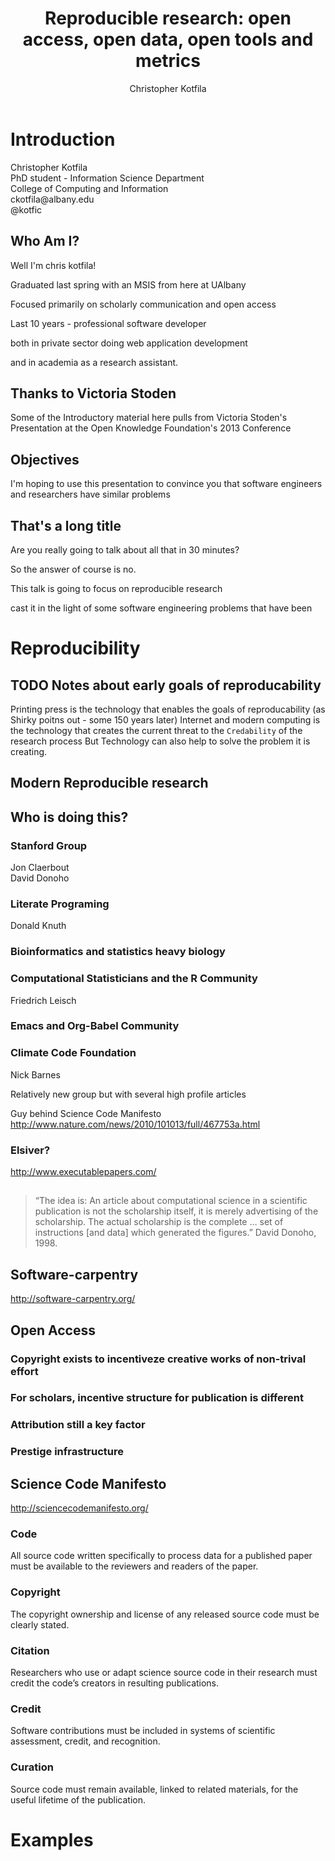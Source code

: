 #+Title: Reproducible research: open access, open data, open tools and metrics
#+Author: Christopher Kotfila
#+Email: ckotfila@albany.edu
#+OPTIONS: toc:nil num:nil

#+REVEAL_ROOT: revealjs/
#+REVEAL_HLEVEL: 2

* Introduction
Christopher Kotfila\\
PhD student - Information Science Department\\
College of Computing and Information\\
ckotfila@albany.edu \\
@kotfic
** Who Am I?
Well I'm chris kotfila!
#+BEGIN_NOTES
Graduated last spring with an MSIS from here at UAlbany

Focused primarily on scholarly communication and open access

Last 10 years - professional software developer

both in private sector doing web application development

and in academia as a research assistant.
#+END_NOTES
** Thanks to Victoria Stoden
Some of the Introductory material here pulls from Victoria Stoden's Presentation at the Open Knowledge Foundation's 2013 Conference
** Objectives
#+BEGIN_NOTES
I'm hoping to use this presentation to convince you that software engineers and researchers have similar problems

#+END_NOTES
** That's a long title
Are you really going to talk about all that in 30 minutes?

#+BEGIN_NOTES
So the answer of course is no.

This talk is going to focus on reproducible research

cast it in the light of some software engineering problems that have been
#+END_NOTES

* Reproducibility
[[file:img/402px-1665_phil_trans_vol_i_title.png]]

** TODO Notes about early goals of reproducability
Printing press is the technology that enables the goals of reproducability (as Shirky poitns out - some 150 years later)
Internet and modern computing is the technology that creates the current threat to the =Credability= of the research process
But Technology can also help to solve the problem it is creating.


** Modern Reproducible research
** Who is doing this?
*** Stanford Group
Jon Claerbout \\
David Donoho
*** Literate Programing
Donald Knuth
*** Bioinformatics and statistics heavy biology
*** Computational Statisticians and the R Community
Friedrich Leisch
*** Emacs and Org-Babel Community

*** Climate Code Foundation
Nick Barnes

#+BEING_NOTES
Relatively new group but with several high profile articles

Guy behind Science Code Manifesto
http://www.nature.com/news/2010/101013/full/467753a.html
#+END_NOTES
*** Elsiver?
http://www.executablepapers.com/


** 
#+BEGIN_QUOTE
“The idea is: An article about computational science in a scientific
publication is not the scholarship itself, it is merely advertising of the
scholarship. The actual scholarship is the complete ... set of
instructions [and data] which generated the figures.”
David Donoho, 1998.
#+END_QUOTE

** Software-carpentry
http://software-carpentry.org/
** Open Access
*** Copyright exists to incentiveze creative works of non-trival effort
*** For scholars, incentive structure for publication is different
*** Attribution still a key factor
*** Prestige infrastructure 

** Science Code Manifesto
http://sciencecodemanifesto.org/

*** Code
#+BEING_NOTES
All source code written specifically to process data for a published paper must be available to the reviewers and readers of the paper.
#+END_NOTES
*** Copyright
#+BEING_NOTES
The copyright ownership and license of any released source code must be clearly stated.
#+END_NOTES
*** Citation
#+BEING_NOTES
Researchers who use or adapt science source code in their research must credit the code’s creators in resulting publications.
#+END_NOTES
*** Credit
#+BEGIN_NOTES
Software contributions must be included in systems of scientific assessment, credit, and recognition.
#+END_NOTES
*** Curation
#+BEGIN_NOTES

Source code must remain available, linked to related materials, for the useful lifetime of the publication.
#+END_NOTES


* Examples

#+BEGIN_SRC R :results graphics :file img/graph.png :exports results
# Define 2 vectors
cars <- c(1, 3, 6, 4, 9)
trucks <- c(2, 5, 4, 5, 12)

# Graph cars using a y axis that ranges from 0 to 12
plot(cars, type="o", col="blue", ylim=c(0,12))

# Graph trucks with red dashed line and square points
lines(trucks, type="o", pch=22, lty=2, col="red")

# Create a title with a red, bold/italic font
title(main="Autos", col.main="red", font.main=4)

#+END_SRC


